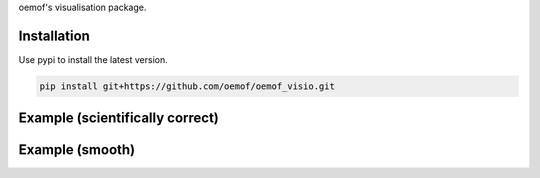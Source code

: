 oemof's visualisation package.

Installation
============

Use pypi to install the latest version.

.. code:: bash

  pip install git+https://github.com/oemof/oemof_visio.git

Example (scientifically correct)
================================

.. image:: docs/io_plot.png

Example (smooth)
================

.. image:: docs/io_plot_smooth.png